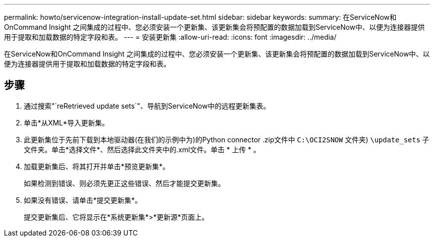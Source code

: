 ---
permalink: howto/servicenow-integration-install-update-set.html 
sidebar: sidebar 
keywords:  
summary: 在ServiceNow和OnCommand Insight 之间集成的过程中、您必须安装一个更新集、该更新集会将预配置的数据加载到ServiceNow中、以便为连接器提供用于提取和加载数据的特定字段和表。 
---
= 安装更新集
:allow-uri-read: 
:icons: font
:imagesdir: ../media/


[role="lead"]
在ServiceNow和OnCommand Insight 之间集成的过程中、您必须安装一个更新集、该更新集会将预配置的数据加载到ServiceNow中、以便为连接器提供用于提取和加载数据的特定字段和表。



== 步骤

. 通过搜索"`reRetrieved update sets`"、导航到ServiceNow中的远程更新集表。
. 单击*从XML*导入更新集。
. 此更新集位于先前下载到本地驱动器(在我们的示例中为)的Python connector .zip文件中 `C:\OCI2SNOW` 文件夹) `\update_sets` 子文件夹。单击*选择文件*、然后选择此文件夹中的.xml文件。单击 * 上传 * 。
. 加载更新集后、将其打开并单击*预览更新集*。
+
如果检测到错误、则必须先更正这些错误、然后才能提交更新集。

. 如果没有错误、请单击*提交更新集*。
+
提交更新集后、它将显示在*系统更新集*>*更新源*页面上。


